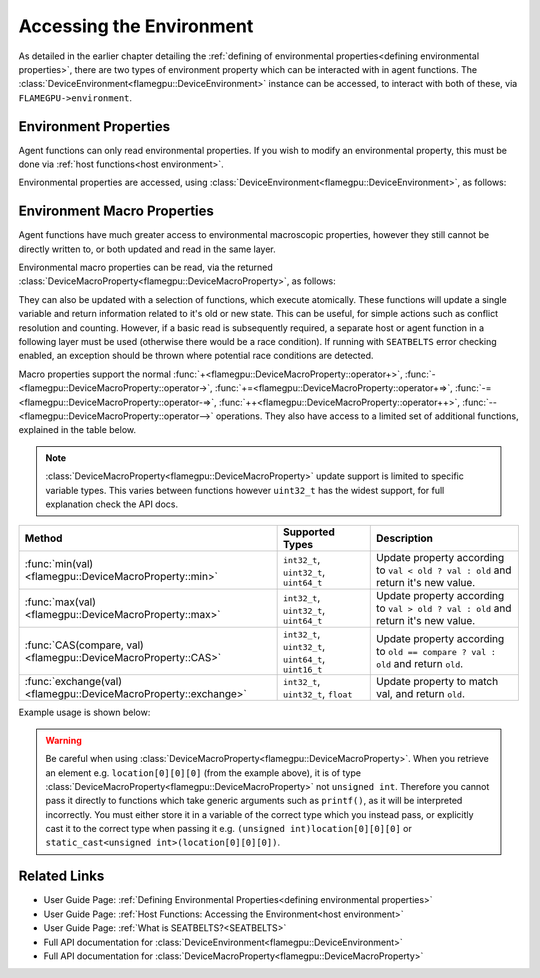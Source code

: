.. _device environment:

Accessing the Environment
^^^^^^^^^^^^^^^^^^^^^^^^^

As detailed in the earlier chapter detailing the :ref:`defining of environmental properties<defining environmental properties>`, there are two types of environment property which can be interacted with in agent functions. The :class:`DeviceEnvironment<flamegpu::DeviceEnvironment>` instance can be accessed, to interact with both of these, via ``FLAMEGPU->environment``.

Environment Properties
----------------------

Agent functions can only read environmental properties. If you wish to modify an environmental property, this must be done
via :ref:`host functions<host environment>`.

Environmental properties are accessed, using :class:`DeviceEnvironment<flamegpu::DeviceEnvironment>`, as follows:

.. tabs::

  .. code-tab:: cuda CUDA C++

    FLAMEGPU_AGENT_FUNCTION(ExampleFn, flamegpu::MessageNone, flamegpu::MessageNone) {
        // Get the value of environment property 'interaction_radius' and store it in local variable 'interaction_radius'
        float interaction_radius = FLAMEGPU->environment.getProperty<float>("interaction_radius");

        // Other behaviour code
        ...
    }
    

Environment Macro Properties
----------------------------

Agent functions have much greater access to environmental macroscopic properties, however they still cannot be directly written to, or both updated and read in the same layer.

Environmental macro properties can be read, via the returned :class:`DeviceMacroProperty<flamegpu::DeviceMacroProperty>`, as follows:

.. tabs::

  .. code-tab:: cuda CUDA C++

    FLAMEGPU_AGENT_FUNCTION(ExampleFn, flamegpu::MessageNone, flamegpu::MessageNone) {
        // Get the single float from environment macro property 'float1' and store it in local variable 'test_float'
        float test_float = FLAMEGPU->environment.getMacroProperty<float>("float1");
        // Get the root of the 3x3x3x3 environment macro property 'big_prop' and store it in a variable of the same name
        auto bigprop = FLAMEGPU->environment.getMacroProperty<int, 3, 3, 3, 3>("big_prop");
        // Copy the value from location [1,1,1,1] to the variable t
        int t = big_prop[1][1][1][1];

        // Other behaviour code
        ...
    }
    
They can also be updated with a selection of functions, which execute atomically. These functions will update a single variable and return information related to it's old or new state. This can be useful, for simple actions such as conflict resolution and counting. However, if a basic read is subsequently required, a separate host or agent function in a following layer must be used (otherwise there would be a race condition). If running with ``SEATBELTS`` error checking enabled, an exception should be thrown where potential race conditions are detected.

Macro properties support the normal :func:`+<flamegpu::DeviceMacroProperty::operator+>`, :func:`-<flamegpu::DeviceMacroProperty::operator->`, :func:`+=<flamegpu::DeviceMacroProperty::operator+=>`, :func:`-=<flamegpu::DeviceMacroProperty::operator-=>`, :func:`++<flamegpu::DeviceMacroProperty::operator++>`, :func:`--<flamegpu::DeviceMacroProperty::operator-->` operations. They also have access to a limited set of additional functions, explained in the table below.

.. note::

  :class:`DeviceMacroProperty<flamegpu::DeviceMacroProperty>` update support is limited to specific variable types. This varies between functions however ``uint32_t`` has the widest support, for full explanation check the API docs.


================================================================== ===================================================== ============================
Method                                                             Supported Types                                       Description
================================================================== ===================================================== ============================
:func:`min(val)<flamegpu::DeviceMacroProperty::min>`               ``int32_t``, ``uint32_t``, ``uint64_t``               Update property according to ``val < old ? val : old`` and return it's new value.
:func:`max(val)<flamegpu::DeviceMacroProperty::max>`               ``int32_t``, ``uint32_t``, ``uint64_t``               Update property according to ``val > old ? val : old`` and return it's new value.
:func:`CAS(compare, val)<flamegpu::DeviceMacroProperty::CAS>`      ``int32_t``, ``uint32_t``, ``uint64_t``, ``uint16_t`` Update property according to ``old == compare ? val : old`` and return ``old``.
:func:`exchange(val)<flamegpu::DeviceMacroProperty::exchange>`     ``int32_t``, ``uint32_t``, ``float``                  Update property to match val, and return ``old``.
================================================================== ===================================================== ============================


Example usage is shown below:

.. tabs::

  .. code-tab:: cuda CUDA C++

    FLAMEGPU_AGENT_FUNCTION(ExampleFn, flamegpu::MessageNone, flamegpu::MessageNone) {
        // Get the root of the 3x3x3 environment macro property 'location' and store it in a variable of the same name
        auto location = FLAMEGPU->environment.getMacroProperty<unsigned int, 3, 3, 3>("location");
        // Notify our location, of our presence and store how many other agents were there before us in `location_count`
        unsigned int location_count = location[0][1][2]++;
        
        
        // Get the root of the float environment macro property 'swap' and store it in a variable of the same name
        auto swap = FLAMEGPU->environment.getMacroProperty<float>("swap");
        // Fetch and replace the value present in swap
        float location_count = swap.exchange(12.0f);
        
        // Directly accessing the value of either macro property now in the same agent function would cause a race condition
        // unsigned int location_val = location[0][0][0]; // DeviceError!
        // float swap_val = swap; // DeviceError!

        // Other behaviour code
        ...
    }
    
.. warning::
  Be careful when using :class:`DeviceMacroProperty<flamegpu::DeviceMacroProperty>`. When you retrieve an element e.g. ``location[0][0][0]`` (from the example above), it is of type :class:`DeviceMacroProperty<flamegpu::DeviceMacroProperty>` not ``unsigned int``. Therefore you cannot pass it directly to functions which take generic arguments such as ``printf()``, as it will be interpreted incorrectly. You must either store it in a variable of the correct type which you instead pass, or explicitly cast it to the correct type when passing it e.g. ``(unsigned int)location[0][0][0]`` or ``static_cast<unsigned int>(location[0][0][0])``.
    
    
Related Links
-------------

* User Guide Page: :ref:`Defining Environmental Properties<defining environmental properties>`
* User Guide Page: :ref:`Host Functions: Accessing the Environment<host environment>`
* User Guide Page: :ref:`What is SEATBELTS?<SEATBELTS>`
* Full API documentation for :class:`DeviceEnvironment<flamegpu::DeviceEnvironment>`
* Full API documentation for :class:`DeviceMacroProperty<flamegpu::DeviceMacroProperty>`